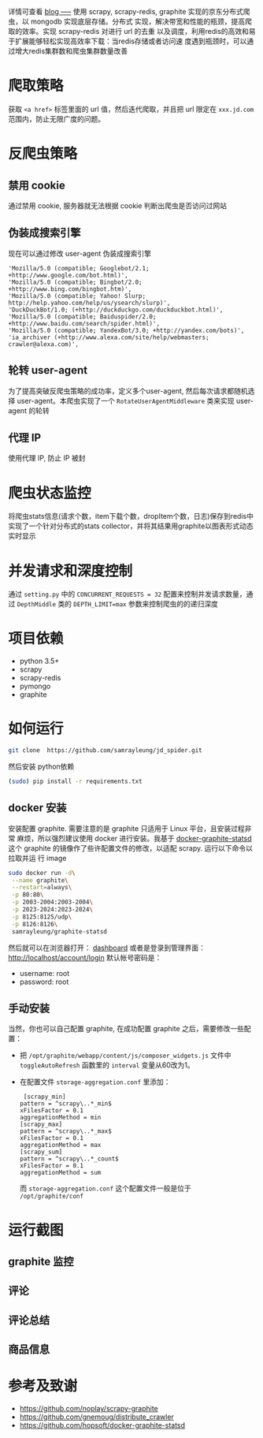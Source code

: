 详情可查看 [[https://samrayleung.github.io/blog/2017/06/21/%25E4%25BB%258E%25E4%25BA%25AC%25E4%25B8%259C%25E7%25AA%2583%25E5%258F%2596150+%25E4%25B8%2587%25E6%259D%25A1%25E6%2595%25B0%25E6%258D%25AE/][blog
-----]]
使用 scrapy, scrapy-redis, graphite 实现的京东分布式爬虫，以 mongodb 实现底层存储。分布式
实现，解决带宽和性能的瓶颈，提高爬取的效率。实现 scrapy-redis 对进行 url 的去重
以及调度，利用redis的高效和易于扩展能够轻松实现高效率下载：当redis存储或者访问速
度遇到瓶颈时，可以通过增大redis集群数和爬虫集群数量改善
* 爬取策略
  获取 ~<a href>~ 标签里面的 url 值，然后迭代爬取，并且把 url 限定在
  ~xxx.jd.com~ 范围内，防止无限广度的问题。
* 反爬虫策略
** 禁用 cookie
   通过禁用 cookie, 服务器就无法根据 cookie 判断出爬虫是否访问过网站
** 伪装成搜索引擎
   现在可以通过修改 user-agent 伪装成搜索引擎
   #+BEGIN_SRC 
    'Mozilla/5.0 (compatible; Googlebot/2.1; +http://www.google.com/bot.html)',
    'Mozilla/5.0 (compatible; Bingbot/2.0; +http://www.bing.com/bingbot.htm)',
    'Mozilla/5.0 (compatible; Yahoo! Slurp; http://help.yahoo.com/help/us/ysearch/slurp)',
    'DuckDuckBot/1.0; (+http://duckduckgo.com/duckduckbot.html)',
    'Mozilla/5.0 (compatible; Baiduspider/2.0; +http://www.baidu.com/search/spider.html)',
    'Mozilla/5.0 (compatible; YandexBot/3.0; +http://yandex.com/bots)',
    'ia_archiver (+http://www.alexa.com/site/help/webmasters; crawler@alexa.com)',
   #+END_SRC
** 轮转 user-agent
   为了提高突破反爬虫策略的成功率，定义多个user-agent, 然后每次请求都随机选择
   user-agent。本爬虫实现了一个 ~RotateUserAgentMiddleware~ 类来实现 user-agent
   的轮转
** 代理 IP
   使用代理 IP, 防止 IP 被封
* 爬虫状态监控
  将爬虫stats信息(请求个数，item下载个数，dropItem个数，日志)保存到redis中
  实现了一个针对分布式的stats collector，并将其结果用graphite以图表形式动态实时显示
* 并发请求和深度控制
  通过 ~setting.py~ 中的 ~CONCURRENT_REQUESTS = 32~ 配置来控制并发请求数量，通过
  ~DepthMiddle~ 类的 ~DEPTH_LIMIT=max~ 参数来控制爬虫的的递归深度
* 项目依赖
  + python 3.5+
  + scrapy
  + scrapy-redis
  + pymongo
  + graphite
* 如何运行
  #+BEGIN_SRC  sh
    git clone  https://github.com/samrayleung/jd_spider.git 
  #+END_SRC
  然后安装 python依赖
  #+BEGIN_SRC sh
    (sudo) pip install -r requirements.txt
  #+END_SRC
** docker 安装
   安装配置 graphite. 需要注意的是 graphite 只适用于 Linux 平台，且安装过程非常
   麻烦，所以强烈建议使用 docker 进行安装。我基于 [[https://github.com/hopsoft/docker-graphite-statsd][docker-graphite-statsd]] 这个
   graphite 的镜像作了些许配置文件的修改，以适配 scrapy. 运行以下命令以拉取并运
   行 image
   #+BEGIN_SRC sh
     sudo docker run -d\
	  --name graphite\
	  --restart=always\
	  -p 80:80\
	  -p 2003-2004:2003-2004\
	  -p 2023-2024:2023-2024\
	  -p 8125:8125/udp\
	  -p 8126:8126\
	  samrayleung/graphite-statsd
   #+END_SRC
   然后就可以在浏览器打开：
   [[http://localhost/dashboard][dashboard]]
   或者是登录到管理界面：
   [[http://localhost/account/login]]
   默认帐号密码是：
   + username: root
   + password: root
** 手动安装
   当然，你也可以自己配置 graphite, 在成功配置 graphite 之后，需要修改一些配置：
   + 把 ~/opt/graphite/webapp/content/js/composer_widgets.js~ 文件中
     ~toggleAutoRefresh~ 函数里的 ~interval~ 变量从60改为1。
   + 在配置文件 ~storage-aggregation.conf~ 里添加：
     #+BEGIN_SRC 
     [scrapy_min]
    pattern = ^scrapy\..*_min$
    xFilesFactor = 0.1
    aggregationMethod = min
    [scrapy_max]
    pattern = ^scrapy\..*_max$
    xFilesFactor = 0.1
    aggregationMethod = max
    [scrapy_sum]
    pattern = ^scrapy\..*_count$
    xFilesFactor = 0.1
    aggregationMethod = sum
     #+END_SRC
     而 ~storage-aggregation.conf~ 这个配置文件一般是位于 ~/opt/graphite/conf~
* 运行截图
** graphite 监控

   [[./images/jd_comment_graphite1.png]]
   
   [[./images/jd_comment_graphite2.png]]
** 评论
   [[./images/jd_comment.png]]
** 评论总结
   [[./images/jd_comment_summary.png]]
** 商品信息
   [[./images/jd_parameters.png]]

* 参考及致谢
  + [[https://github.com/noplay/scrapy-graphite]]
  + [[https://github.com/gnemoug/distribute_crawler]]
  + https://github.com/hopsoft/docker-graphite-statsd

